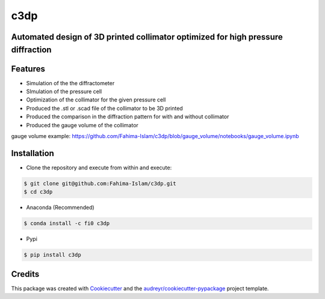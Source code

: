 ====
c3dp
====
  
.. image:: https://anaconda.org/fi0/c3dp/badges/version.svg   
        :target: https://anaconda.org/fi0/c3dp
        
.. image:: https://anaconda.org/fi0/c3dp/badges/platforms.svg   
        :target: https://anaconda.org/fi0/c3dp
    
.. image:: https://img.shields.io/pypi/v/c3dp.svg
        :target: https://pypi.python.org/pypi/c3dp


Automated design of 3D printed collimator optimized for high pressure diffraction
---------------------------------------------------------------------------------
Features
--------

* Simulation of the the diffractometer
* SImulation of the pressure cell
* Optimization of  the collimator for the given pressure cell
* Produced the .stl or .scad file of the collimator to be 3D printed
* Produced the comparison in the diffraction pattern for with and without collimator
* Produced the gauge volume of the collimator


.. image:: https://raw.githubusercontent.com/Fahima-Islam/c3dp/master/figures/Screenshot%20from%202019-04-23%2011-51-49.png
   :width: 300pt


.. image:: https://raw.githubusercontent.com/Fahima-Islam/c3dp/master/figures/diffraction_pattern_clamp_cell.PNG
   :width: 300pt
   
.. image:: https://raw.githubusercontent.com/Fahima-Islam/c3dp/master/figures/dac.png
   :width: 300pt
   
.. image:: https://raw.githubusercontent.com/Fahima-Islam/c3dp/master/figures/DAC_diffraction_pattern.PNG
   :width: 300pt
   
gauge volume example: https://github.com/Fahima-Islam/c3dp/blob/gauge_volume/notebooks/gauge_volume.ipynb

.. image:: https://raw.githubusercontent.com/Fahima-Islam/c3dp/master/figures/gauge.png
   :width: 300pt


Installation
-------------
* Clone the repository and execute from within and execute:

.. code-block:: shell

    $ git clone git@github.com:Fahima-Islam/c3dp.git
    $ cd c3dp
    
* Anaconda (Recommended)
.. code-block:: shell

    $ conda install -c fi0 c3dp
    
* Pypi
.. code-block:: shell

    $ pip install c3dp
    

Credits
-------

This package was created with Cookiecutter_ and the `audreyr/cookiecutter-pypackage`_ project template.

.. _Cookiecutter: https://github.com/audreyr/cookiecutter
.. _`audreyr/cookiecutter-pypackage`: https://github.com/audreyr/cookiecutter-pypackage
